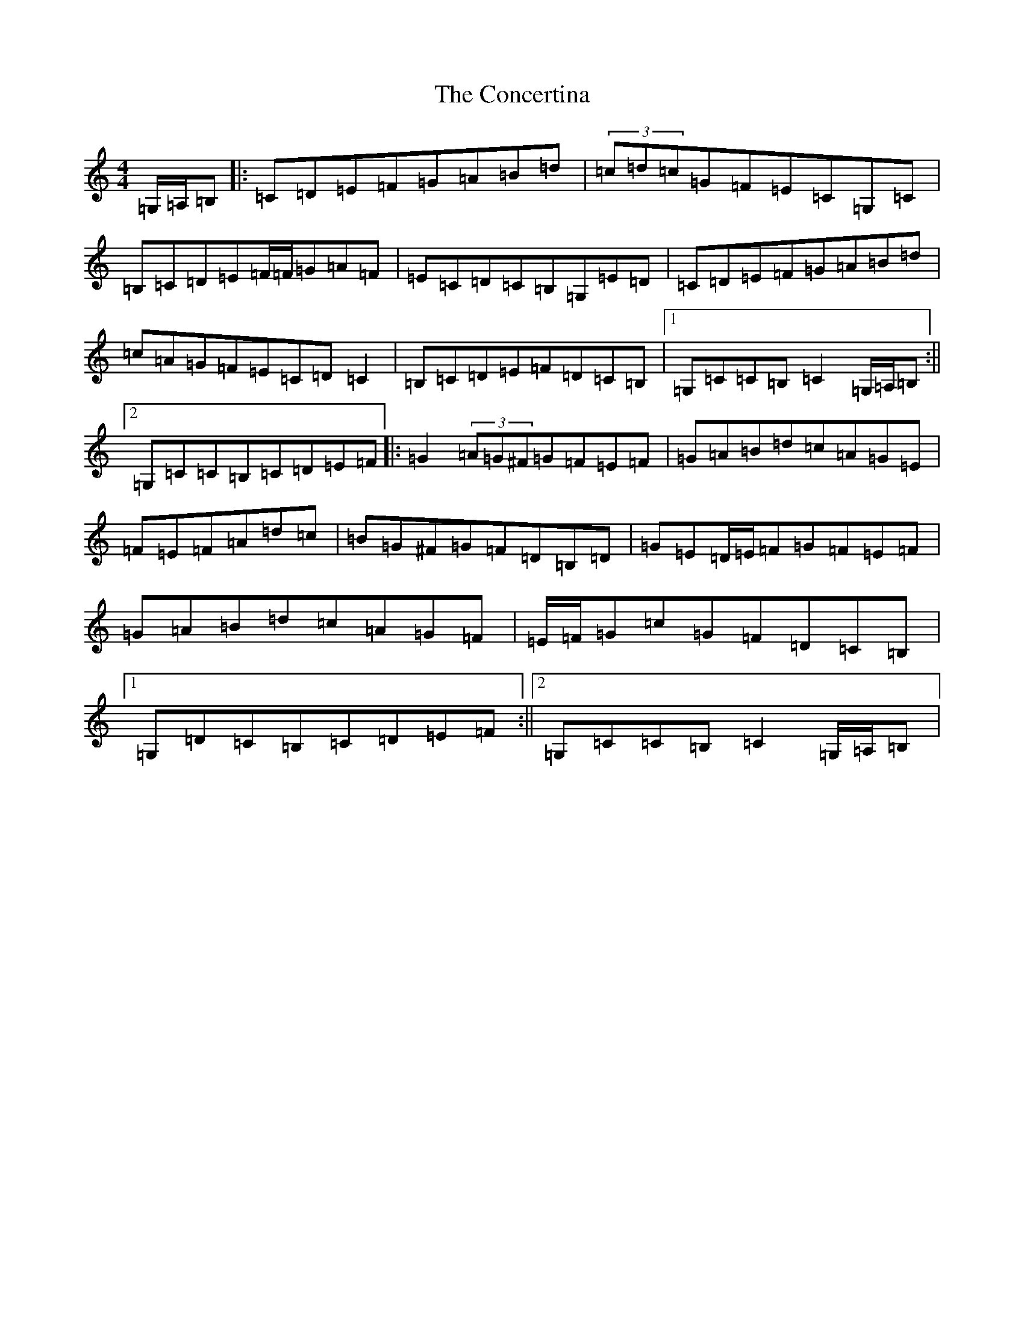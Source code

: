 X: 4075
T: Concertina, The
S: https://thesession.org/tunes/3535#setting16562
R: hornpipe
M:4/4
L:1/8
K: C Major
=G,/2=A,/2=B,|:=C=D=E=F=G=A=B=d|(3=c=d=c=G=F=E=C=G,=C|=B,=C=D=E=F/2=F/2=G=A=F|=E=C=D=C=B,=G,=E=D|=C=D=E=F=G=A=B=d|=c=A=G=F=E=C=D=C2|=B,=C=D=E=F=D=C=B,|1=G,=C=C=B,=C2=G,/2=A,/2=B,:||2=G,=C=C=B,=C=D=E=F|:=G2(3=A=G^F=G=F=E=F|=G=A=B=d=c=A=G=E|=F=E=F=A=d=c|=B=G^F=G=F=D=B,=D|=G=E=D/2=E/2=F=G=F=E=F|=G=A=B=d=c=A=G=F|=E/2=F/2=G=c=G=F=D=C=B,|1=G,=D=C=B,=C=D=E=F:||2=G,=C=C=B,=C2=G,/2=A,/2=B,|